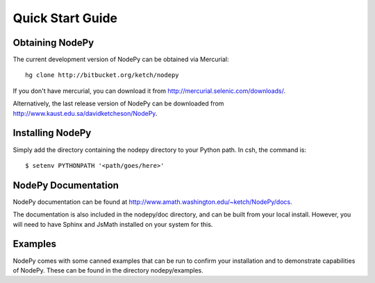 ==============================
Quick Start Guide
==============================

.. .. contents::

Obtaining NodePy
================

The current development version of NodePy can be obtained via Mercurial::
    
    hg clone http://bitbucket.org/ketch/nodepy

If you don't have mercurial, you can download it from 
http://mercurial.selenic.com/downloads/.

Alternatively, the last release version of NodePy can be downloaded 
from http://www.kaust.edu.sa/davidketcheson/NodePy.

Installing NodePy
====================

Simply add the directory
containing the nodepy directory to your Python path.  In csh, the command is::

    $ setenv PYTHONPATH '<path/goes/here>'

NodePy Documentation
====================

NodePy documentation can be found at 
http://www.amath.washington.edu/~ketch/NodePy/docs.

The documentation is also included in the nodepy/doc directory, and can
be built from your local install.  However, you will need to have Sphinx
and JsMath installed on your system for this.

Examples
====================

NodePy comes with some canned examples that can be run to confirm
your installation and to demonstrate capabilities of NodePy.
These can be found in the directory nodepy/examples.  
